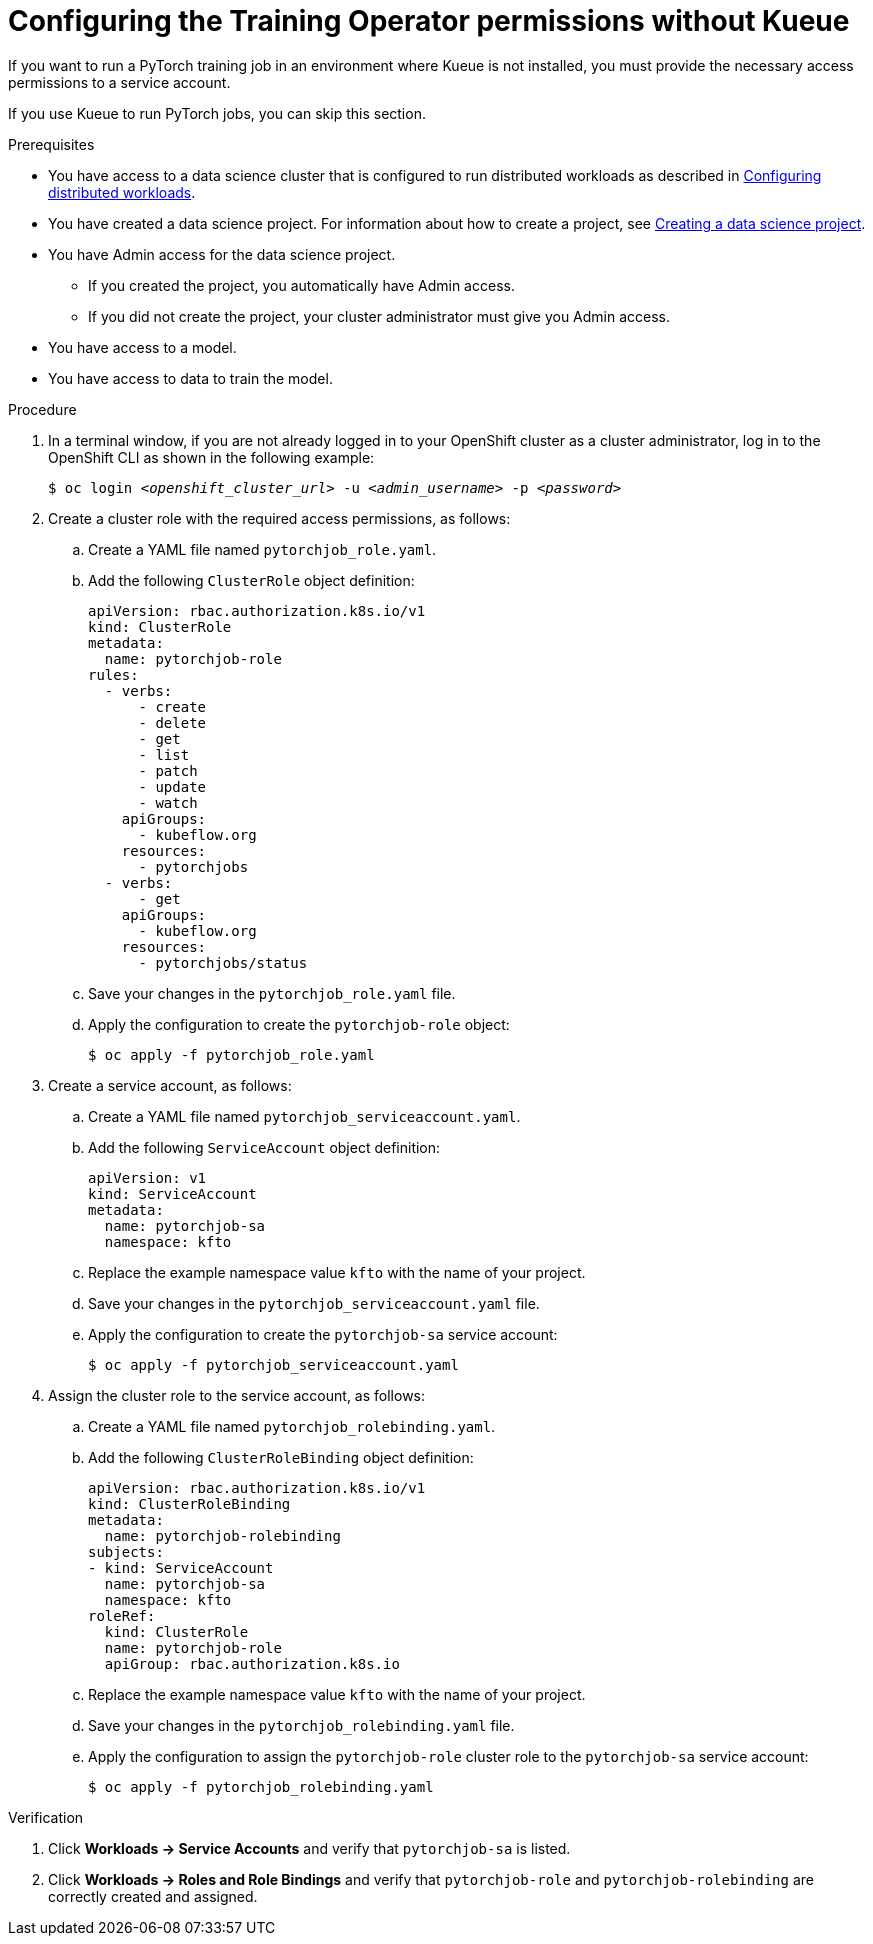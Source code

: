 :_module-type: PROCEDURE

[id="configuring-the-training-operator-permissions-without-kueue_{context}"]
= Configuring the Training Operator permissions without Kueue

[role='_abstract']
If you want to run a PyTorch training job in an environment where Kueue is not installed, you must provide the necessary access permissions to a service account.

If you use Kueue to run PyTorch jobs, you can skip this section. 


.Prerequisites
ifdef::upstream,self-managed[]
* You have logged in to {openshift-platform} with the `cluster-admin` role.
endif::[]
ifdef::cloud-service[]
* You have logged in to OpenShift with the `cluster-admin` role.
endif::[]

ifndef::upstream[]
* You have access to a data science cluster that is configured to run distributed workloads as described in link:{rhoaidocshome}{default-format-url}/working_with_distributed_workloads/configuring-distributed-workloads_distributed-workloads[Configuring distributed workloads].
endif::[]
ifdef::upstream[]
* You have access to a data science cluster that is configured to run distributed workloads as described in link:{odhdocshome}/working-with-distributed-workloads/#configuring-distributed-workloads_distributed-workloads[Configuring distributed workloads].
endif::[]

ifndef::upstream[]
* You have created a data science project. 
For information about how to create a project, see link:{rhoaidocshome}{default-format-url}/working_on_data_science_projects/using-data-science-projects_projects#creating-a-data-science-project_projects[Creating a data science project].
endif::[]
ifdef::upstream[]
* You have created a data science project. 
For information about how to create a project, see link:{odhdocshome}/working-on-data-science-projects/#creating-a-data-science-project_projects[Creating a data science project].
endif::[]

* You have Admin access for the data science project.
** If you created the project, you automatically have Admin access. 
** If you did not create the project, your cluster administrator must give you Admin access.

* You have access to a model.
* You have access to data to train the model.

.Procedure
. In a terminal window, if you are not already logged in to your OpenShift cluster as a cluster administrator, log in to the OpenShift CLI as shown in the following example:
+
[source,subs="+quotes"]
----
$ oc login __<openshift_cluster_url>__ -u __<admin_username>__ -p __<password>__
----

. Create a cluster role with the required access permissions, as follows:
.. Create a YAML file named `pytorchjob_role.yaml`.
.. Add the following `ClusterRole` object definition:
+
[source]
----
apiVersion: rbac.authorization.k8s.io/v1
kind: ClusterRole
metadata:
  name: pytorchjob-role
rules:
  - verbs:
      - create
      - delete
      - get
      - list
      - patch
      - update
      - watch
    apiGroups:
      - kubeflow.org
    resources:
      - pytorchjobs
  - verbs:
      - get
    apiGroups:
      - kubeflow.org
    resources:
      - pytorchjobs/status

----
.. Save your changes in the `pytorchjob_role.yaml` file.
.. Apply the configuration to create the `pytorchjob-role` object:
+
[source]
----
$ oc apply -f pytorchjob_role.yaml
----

. Create a service account, as follows:
.. Create a YAML file named `pytorchjob_serviceaccount.yaml`.
.. Add the following `ServiceAccount` object definition:
+
[source]
----
apiVersion: v1
kind: ServiceAccount
metadata:
  name: pytorchjob-sa
  namespace: kfto
----
.. Replace the example namespace value `kfto` with the name of your project.
.. Save your changes in the `pytorchjob_serviceaccount.yaml` file.
.. Apply the configuration to create the `pytorchjob-sa` service account:
+
[source]
----
$ oc apply -f pytorchjob_serviceaccount.yaml
----

. Assign the cluster role to the service account, as follows:
.. Create a YAML file named `pytorchjob_rolebinding.yaml`.
.. Add the following `ClusterRoleBinding` object definition:
+
[source]
----
apiVersion: rbac.authorization.k8s.io/v1
kind: ClusterRoleBinding
metadata:
  name: pytorchjob-rolebinding
subjects:
- kind: ServiceAccount
  name: pytorchjob-sa
  namespace: kfto
roleRef:
  kind: ClusterRole
  name: pytorchjob-role
  apiGroup: rbac.authorization.k8s.io

----
.. Replace the example namespace value `kfto` with the name of your project.
.. Save your changes in the `pytorchjob_rolebinding.yaml` file.
.. Apply the configuration to assign the `pytorchjob-role` cluster role to the `pytorchjob-sa` service account:
+
[source]
----
$ oc apply -f pytorchjob_rolebinding.yaml
----


.Verification
ifdef::upstream,self-managed[]
. In the {openshift-platform} console, select your project from the *Project* list. 
endif::[]
ifdef::cloud-service[]
. In the OpenShift console, select your project from the *Project* list.
endif::[]
. Click *Workloads -> Service Accounts* and verify that `pytorchjob-sa` is listed.
. Click *Workloads -> Roles and Role Bindings* and verify that `pytorchjob-role` and `pytorchjob-rolebinding` are correctly created and assigned.

////
[role='_additional-resources']
.Additional resources
<Do we want to link to additional resources?>


* link:https://url[link text]
////
